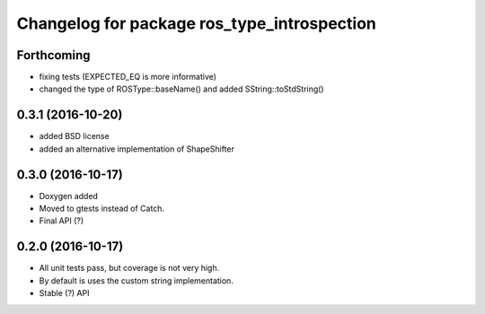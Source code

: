 ^^^^^^^^^^^^^^^^^^^^^^^^^^^^^^^^^^^^^^^^^^^^
Changelog for package ros_type_introspection
^^^^^^^^^^^^^^^^^^^^^^^^^^^^^^^^^^^^^^^^^^^^

Forthcoming
-----------
* fixing tests (EXPECTED_EQ is more informative)
* changed the type of ROSType::baseName() and added SString::toStdString()

0.3.1 (2016-10-20)
------------------
* added BSD license
* added an alternative implementation of ShapeShifter

0.3.0 (2016-10-17)
-----------

* Doxygen added
* Moved to gtests instead of Catch.
* Final API (?)

0.2.0 (2016-10-17)
-----------

* All unit tests pass, but coverage is not very high.
* By default is uses the custom string implementation.
* Stable (?) API
